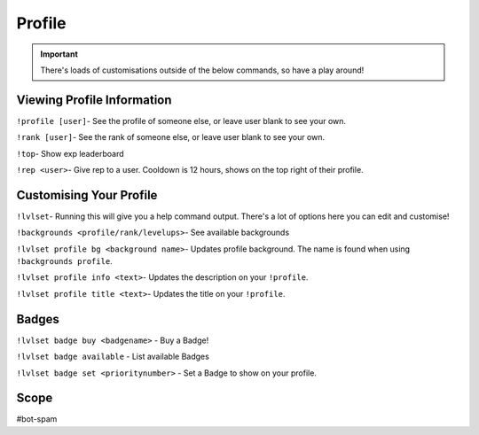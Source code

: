 ===============
Profile
===============

.. important:: There's loads of customisations outside of the below commands, so have a play around!

------------
Viewing Profile Information
------------
``!profile [user]``- See the profile of someone else, or leave user blank to see your own.

``!rank [user]``- See the rank of someone else, or leave user blank to see your own.

``!top``- Show exp leaderboard

``!rep <user>``- Give rep to a user. Cooldown is 12 hours, shows on the top right of their profile. 


------------
Customising Your Profile
------------
``!lvlset``- Running this will give you a help command output. There's a lot of options here you can edit and customise! 

``!backgrounds <profile/rank/levelups>``- See available backgrounds 

``!lvlset profile bg <background name>``- Updates profile background. The name is found when using ``!backgrounds profile``.

``!lvlset profile info <text>``- Updates the description on your ``!profile``.

``!lvlset profile title <text>``- Updates the title on your ``!profile``.

------------
Badges
------------
``!lvlset badge buy <badgename>`` - Buy a Badge! 

``!lvlset badge available`` - List available Badges 

``!lvlset badge set <prioritynumber>`` - Set a Badge to show on your profile. 

------------
Scope 
------------
#bot-spam
